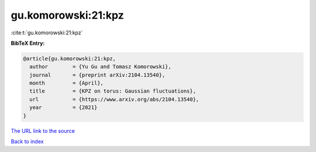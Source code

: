 gu.komorowski:21:kpz
====================

:cite:t:`gu.komorowski:21:kpz`

**BibTeX Entry:**

.. code-block:: bibtex

   @article{gu.komorowski:21:kpz,
     author        = {Yu Gu and Tomasz Komorowski},
     journal       = {preprint arXiv:2104.13540},
     month         = {April},
     title         = {KPZ on torus: Gaussian fluctuations},
     url           = {https://www.arxiv.org/abs/2104.13540},
     year          = {2021}
   }
`The URL link to the source <https://www.arxiv.org/abs/2104.13540>`_


`Back to index <../By-Cite-Keys.html>`_

